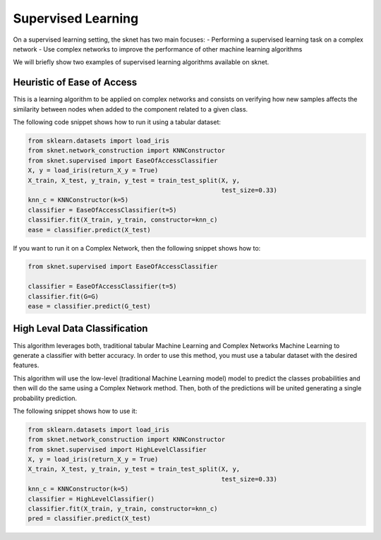 Supervised Learning
===================
On a supervised learning setting, the sknet has two main focuses:
- Performing a supervised learning task on a complex network
- Use complex networks to improve the performance of other machine learning algorithms

We will briefly show two examples of supervised learning algorithms available on sknet.

Heuristic of Ease of Access
---------------------------

This is a learning algorithm to be applied on complex networks and consists on verifying
how new samples affects the similarity between nodes when added to the component related
to a given class.

The following code snippet shows how to run it using a tabular dataset:

.. code-block::

    from sklearn.datasets import load_iris
    from sknet.network_construction import KNNConstructor
    from sknet.supervised import EaseOfAccessClassifier
    X, y = load_iris(return_X_y = True)
    X_train, X_test, y_train, y_test = train_test_split(X, y,
                                                        test_size=0.33)
    knn_c = KNNConstructor(k=5)
    classifier = EaseOfAccessClassifier(t=5)
    classifier.fit(X_train, y_train, constructor=knn_c)
    ease = classifier.predict(X_test)

If you want to run it on a Complex Network, then the following snippet shows how to:

.. code-block::

    from sknet.supervised import EaseOfAccessClassifier

    classifier = EaseOfAccessClassifier(t=5)
    classifier.fit(G=G)
    ease = classifier.predict(G_test)

High Leval Data Classification
------------------------------

This algorithm leverages both, traditional tabular Machine Learning and Complex
Networks Machine Learning to generate a classifier with better accuracy. In order
to use this method, you must use a tabular dataset with the desired features. 

This algorithm will use the low-level (traditional Machine Learning model) model to
predict the classes probabilities and then will do the same using a Complex Network
method. Then, both of the predictions will be united generating a single probability
prediction.

The following snippet shows how to use it:

.. code-block::

    from sklearn.datasets import load_iris
    from sknet.network_construction import KNNConstructor
    from sknet.supervised import HighLevelClassifier
    X, y = load_iris(return_X_y = True)
    X_train, X_test, y_train, y_test = train_test_split(X, y,
                                                        test_size=0.33)
    knn_c = KNNConstructor(k=5)
    classifier = HighLevelClassifier()
    classifier.fit(X_train, y_train, constructor=knn_c)
    pred = classifier.predict(X_test)